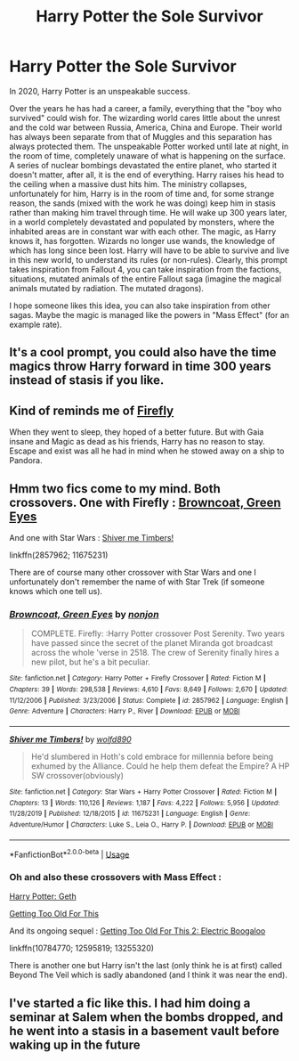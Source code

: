 #+TITLE: Harry Potter the Sole Survivor

* Harry Potter the Sole Survivor
:PROPERTIES:
:Author: NathemaBlackmoon
:Score: 33
:DateUnix: 1585645773.0
:DateShort: 2020-Mar-31
:FlairText: Prompt
:END:
In 2020, Harry Potter is an unspeakable success.

Over the years he has had a career, a family, everything that the "boy who survived" could wish for. The wizarding world cares little about the unrest and the cold war between Russia, America, China and Europe. Their world has always been separate from that of Muggles and this separation has always protected them. The unspeakable Potter worked until late at night, in the room of time, completely unaware of what is happening on the surface. A series of nuclear bombings devastated the entire planet, who started it doesn't matter, after all, it is the end of everything. Harry raises his head to the ceiling when a massive dust hits him. The ministry collapses, unfortunately for him, Harry is in the room of time and, for some strange reason, the sands (mixed with the work he was doing) keep him in stasis rather than making him travel through time. He will wake up 300 years later, in a world completely devastated and populated by monsters, where the inhabited areas are in constant war with each other. The magic, as Harry knows it, has forgotten. Wizards no longer use wands, the knowledge of which has long since been lost. Harry will have to be able to survive and live in this new world, to understand its rules (or non-rules). Clearly, this prompt takes inspiration from Fallout 4, you can take inspiration from the factions, situations, mutated animals of the entire Fallout saga (imagine the magical animals mutated by radiation. The mutated dragons).

I hope someone likes this idea, you can also take inspiration from other sagas. Maybe the magic is managed like the powers in "Mass Effect" (for an example rate).


** It's a cool prompt, you could also have the time magics throw Harry forward in time 300 years instead of stasis if you like.
:PROPERTIES:
:Author: capeus
:Score: 2
:DateUnix: 1585666740.0
:DateShort: 2020-Mar-31
:END:


** Kind of reminds me of [[https://www.fanfiction.net/s/6281862/1/Firefly][Firefly]]

When they went to sleep, they hoped of a better future. But with Gaia insane and Magic as dead as his friends, Harry has no reason to stay. Escape and exist was all he had in mind when he stowed away on a ship to Pandora.
:PROPERTIES:
:Author: Lindela
:Score: 2
:DateUnix: 1585674565.0
:DateShort: 2020-Mar-31
:END:


** Hmm two fics come to my mind. Both crossovers. One with Firefly : [[https://www.fanfiction.net/s/2857962/1/Browncoat-Green-Eyes][Browncoat, Green Eyes]]

And one with Star Wars : [[https://www.fanfiction.net/s/11675231/1/Shiver-me-Timbers][Shiver me Timbers!]]

linkffn(2857962; 11675231)

There are of course many other crossover with Star Wars and one I unfortunately don't remember the name of with Star Trek (if someone knows which one tell us).
:PROPERTIES:
:Author: MoleOfWar
:Score: 1
:DateUnix: 1585677645.0
:DateShort: 2020-Mar-31
:END:

*** [[https://www.fanfiction.net/s/2857962/1/][*/Browncoat, Green Eyes/*]] by [[https://www.fanfiction.net/u/649528/nonjon][/nonjon/]]

#+begin_quote
  COMPLETE. Firefly: :Harry Potter crossover Post Serenity. Two years have passed since the secret of the planet Miranda got broadcast across the whole 'verse in 2518. The crew of Serenity finally hires a new pilot, but he's a bit peculiar.
#+end_quote

^{/Site/:} ^{fanfiction.net} ^{*|*} ^{/Category/:} ^{Harry} ^{Potter} ^{+} ^{Firefly} ^{Crossover} ^{*|*} ^{/Rated/:} ^{Fiction} ^{M} ^{*|*} ^{/Chapters/:} ^{39} ^{*|*} ^{/Words/:} ^{298,538} ^{*|*} ^{/Reviews/:} ^{4,610} ^{*|*} ^{/Favs/:} ^{8,649} ^{*|*} ^{/Follows/:} ^{2,670} ^{*|*} ^{/Updated/:} ^{11/12/2006} ^{*|*} ^{/Published/:} ^{3/23/2006} ^{*|*} ^{/Status/:} ^{Complete} ^{*|*} ^{/id/:} ^{2857962} ^{*|*} ^{/Language/:} ^{English} ^{*|*} ^{/Genre/:} ^{Adventure} ^{*|*} ^{/Characters/:} ^{Harry} ^{P.,} ^{River} ^{*|*} ^{/Download/:} ^{[[http://www.ff2ebook.com/old/ffn-bot/index.php?id=2857962&source=ff&filetype=epub][EPUB]]} ^{or} ^{[[http://www.ff2ebook.com/old/ffn-bot/index.php?id=2857962&source=ff&filetype=mobi][MOBI]]}

--------------

[[https://www.fanfiction.net/s/11675231/1/][*/Shiver me Timbers!/*]] by [[https://www.fanfiction.net/u/4666366/wolfd890][/wolfd890/]]

#+begin_quote
  He'd slumbered in Hoth's cold embrace for millennia before being exhumed by the Alliance. Could he help them defeat the Empire? A HP SW crossover(obviously)
#+end_quote

^{/Site/:} ^{fanfiction.net} ^{*|*} ^{/Category/:} ^{Star} ^{Wars} ^{+} ^{Harry} ^{Potter} ^{Crossover} ^{*|*} ^{/Rated/:} ^{Fiction} ^{M} ^{*|*} ^{/Chapters/:} ^{13} ^{*|*} ^{/Words/:} ^{110,126} ^{*|*} ^{/Reviews/:} ^{1,187} ^{*|*} ^{/Favs/:} ^{4,222} ^{*|*} ^{/Follows/:} ^{5,956} ^{*|*} ^{/Updated/:} ^{11/28/2019} ^{*|*} ^{/Published/:} ^{12/18/2015} ^{*|*} ^{/id/:} ^{11675231} ^{*|*} ^{/Language/:} ^{English} ^{*|*} ^{/Genre/:} ^{Adventure/Humor} ^{*|*} ^{/Characters/:} ^{Luke} ^{S.,} ^{Leia} ^{O.,} ^{Harry} ^{P.} ^{*|*} ^{/Download/:} ^{[[http://www.ff2ebook.com/old/ffn-bot/index.php?id=11675231&source=ff&filetype=epub][EPUB]]} ^{or} ^{[[http://www.ff2ebook.com/old/ffn-bot/index.php?id=11675231&source=ff&filetype=mobi][MOBI]]}

--------------

*FanfictionBot*^{2.0.0-beta} | [[https://github.com/tusing/reddit-ffn-bot/wiki/Usage][Usage]]
:PROPERTIES:
:Author: FanfictionBot
:Score: 1
:DateUnix: 1585677659.0
:DateShort: 2020-Mar-31
:END:


*** Oh and also these crossovers with Mass Effect :

[[https://www.fanfiction.net/s/10784770/1/Harry-Potter-Geth][Harry Potter: Geth]]

[[https://www.fanfiction.net/s/12595819/1/Getting-Too-Old-For-This][Getting Too Old For This]]

And its ongoing sequel : [[https://www.fanfiction.net/s/13255320/1/Getting-Too-Old-For-This-2-Electric-Boogaloo][Getting Too Old For This 2: Electric Boogaloo]]

linkffn(10784770; 12595819; 13255320)

There is another one but Harry isn't the last (only think he is at first) called Beyond The Veil which is sadly abandoned (and I think it was near the end).
:PROPERTIES:
:Author: MoleOfWar
:Score: 1
:DateUnix: 1585678505.0
:DateShort: 2020-Mar-31
:END:


** I've started a fic like this. I had him doing a seminar at Salem when the bombs dropped, and he went into a stasis in a basement vault before waking up in the future
:PROPERTIES:
:Author: Lord_Anarchy
:Score: 1
:DateUnix: 1585679112.0
:DateShort: 2020-Mar-31
:END:
